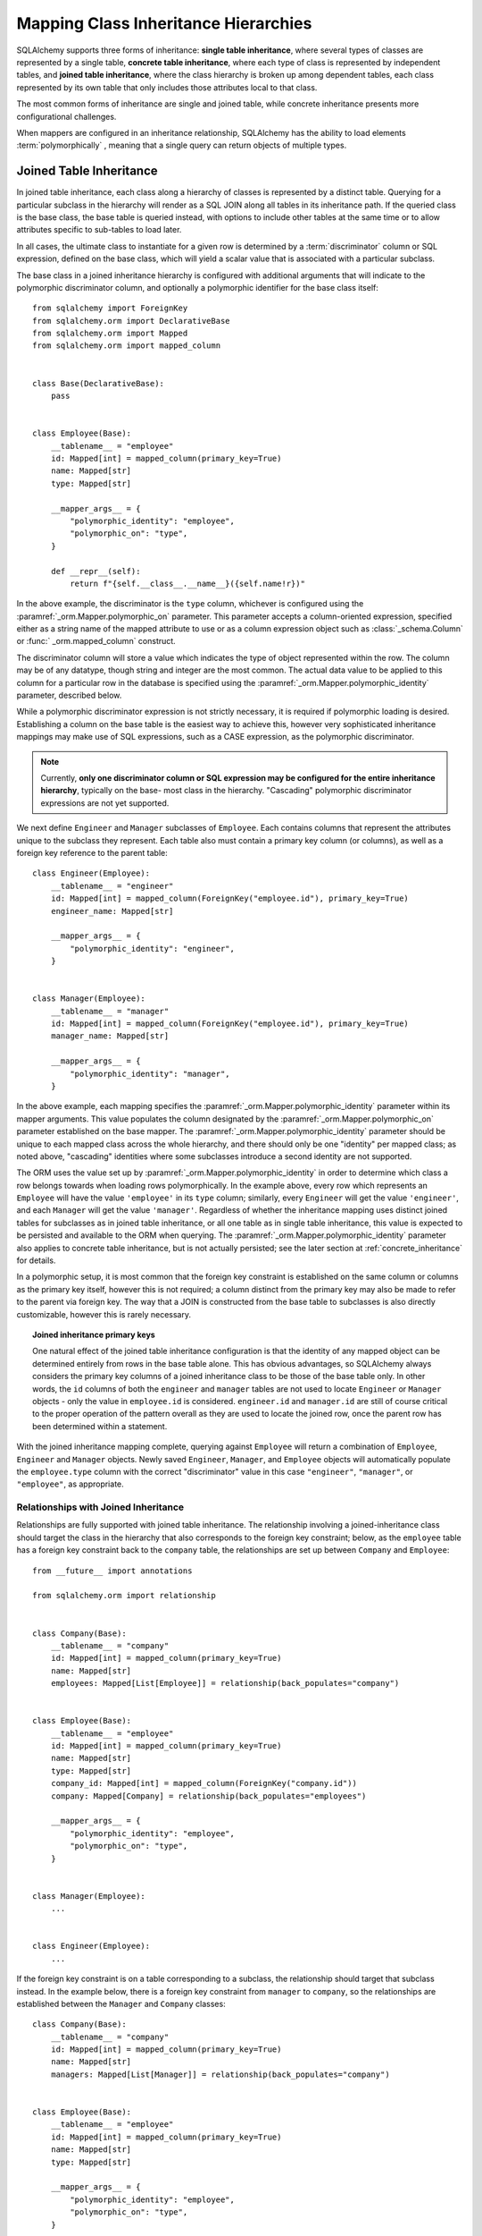 .. _inheritance_toplevel:

Mapping Class Inheritance Hierarchies
=====================================

SQLAlchemy supports three forms of inheritance: **single table inheritance**,
where several types of classes are represented by a single table, **concrete
table inheritance**, where each type of class is represented by independent
tables, and **joined table inheritance**, where the class hierarchy is broken
up among dependent tables, each class represented by its own table that only
includes those attributes local to that class.

The most common forms of inheritance are single and joined table, while
concrete inheritance presents more configurational challenges.

When mappers are configured in an inheritance relationship, SQLAlchemy has the
ability to load elements :term:`polymorphically` , meaning that a single query can
return objects of multiple types.

.. seealso::

    :ref:`loading_joined_inheritance` - in the :ref:` queryguide_toplevel`

    :ref:`examples_inheritance` - complete examples of joined, single and
    concrete inheritance

.. _joined_inheritance:

Joined Table Inheritance
------------------------

In joined table inheritance, each class along a hierarchy of classes
is represented by a distinct table.  Querying for a particular subclass
in the hierarchy will render as a SQL JOIN along all tables in its
inheritance path. If the queried class is the base class, the base table
is queried instead, with options to include other tables at the same time
or to allow attributes specific to sub-tables to load later.

In all cases, the ultimate class to instantiate for a given row is determined
by a :term:`discriminator` column or SQL expression, defined on the base class,
which will yield a scalar value that is associated with a particular subclass.


The base class in a joined inheritance hierarchy is configured with
additional arguments that will indicate to the polymorphic discriminator
column, and optionally a polymorphic identifier for the base class itself::

    from sqlalchemy import ForeignKey
    from sqlalchemy.orm import DeclarativeBase
    from sqlalchemy.orm import Mapped
    from sqlalchemy.orm import mapped_column


    class Base(DeclarativeBase):
        pass


    class Employee(Base):
        __tablename__ = "employee"
        id: Mapped[int] = mapped_column(primary_key=True)
        name: Mapped[str]
        type: Mapped[str]

        __mapper_args__ = {
            "polymorphic_identity": "employee",
            "polymorphic_on": "type",
        }

        def __repr__(self):
            return f"{self.__class__.__name__}({self.name!r})"

In the above example, the discriminator is the ``type`` column, whichever is
configured using the :paramref:`_orm.Mapper.polymorphic_on` parameter. This
parameter accepts a column-oriented expression, specified either as a string
name of the mapped attribute to use or as a column expression object such as
:class:`_schema.Column` or :func:` _orm.mapped_column` construct.

The discriminator column will store a value which indicates the type of object
represented within the row. The column may be of any datatype, though string
and integer are the most common.  The actual data value to be applied to this
column for a particular row in the database is specified using the
:paramref:`_orm.Mapper.polymorphic_identity` parameter, described below.

While a polymorphic discriminator expression is not strictly necessary, it is
required if polymorphic loading is desired.   Establishing a column on
the base table is the easiest way to achieve this, however very sophisticated
inheritance mappings may make use of SQL expressions, such as a CASE
expression, as the polymorphic discriminator.

.. note::

   Currently, **only one discriminator column or SQL expression may be
   configured for the entire inheritance hierarchy**, typically on the base-
   most class in the hierarchy. "Cascading" polymorphic discriminator
   expressions are not yet supported.

We next define ``Engineer`` and ``Manager`` subclasses of ``Employee``.
Each contains columns that represent the attributes unique to the subclass
they represent. Each table also must contain a primary key column (or
columns), as well as a foreign key reference to the parent table::

    class Engineer(Employee):
        __tablename__ = "engineer"
        id: Mapped[int] = mapped_column(ForeignKey("employee.id"), primary_key=True)
        engineer_name: Mapped[str]

        __mapper_args__ = {
            "polymorphic_identity": "engineer",
        }


    class Manager(Employee):
        __tablename__ = "manager"
        id: Mapped[int] = mapped_column(ForeignKey("employee.id"), primary_key=True)
        manager_name: Mapped[str]

        __mapper_args__ = {
            "polymorphic_identity": "manager",
        }

In the above example, each mapping specifies the
:paramref:`_orm.Mapper.polymorphic_identity` parameter within its mapper arguments.
This value populates the column designated by the
:paramref:`_orm.Mapper.polymorphic_on` parameter established on the base  mapper.
The :paramref:`_orm.Mapper.polymorphic_identity`  parameter should be unique to
each mapped class across the whole hierarchy, and there should only be one
"identity" per mapped class; as noted above,  "cascading" identities where some
subclasses introduce a second identity are not supported.

The ORM uses the value set up by :paramref:`_orm.Mapper.polymorphic_identity` in
order to determine which class a row belongs towards when loading rows
polymorphically.  In the example above, every row which represents an
``Employee`` will have the value ``'employee'`` in its ``type`` column; similarly,
every ``Engineer`` will get the value ``'engineer'``, and each ``Manager`` will
get the value ``'manager'``. Regardless of whether the inheritance mapping uses
distinct joined tables for subclasses as in joined table inheritance, or all
one table as in single table inheritance, this value is expected to be
persisted and available to the ORM when querying. The
:paramref:`_orm.Mapper.polymorphic_identity` parameter also applies to concrete
table inheritance, but is not actually persisted; see the later section at
:ref:`concrete_inheritance` for details.

In a polymorphic setup, it is most common that the foreign key constraint is
established on the same column or columns as the primary key itself, however
this is not required; a column distinct from the primary key may also be made
to refer to the parent via foreign key.  The way that a JOIN is constructed
from the base table to subclasses is also directly customizable, however this
is rarely necessary.

.. topic:: Joined inheritance primary keys

    One natural effect of the joined table inheritance configuration is that
    the identity of any mapped object can be determined entirely from rows  in
    the base table alone. This has obvious advantages, so SQLAlchemy always
    considers the primary key columns of a joined inheritance class to be those
    of the base table only. In other words, the ``id`` columns of both the
    ``engineer`` and ``manager`` tables are not used to locate ``Engineer`` or
    ``Manager`` objects - only the value in ``employee.id`` is considered.
    ``engineer.id`` and ``manager.id`` are still of course critical to the
    proper operation of the pattern overall as they are used to locate the
    joined row, once the parent row has been determined within a statement.

With the joined inheritance mapping complete, querying against ``Employee``
will return a combination of ``Employee``, ``Engineer`` and ``Manager``
objects. Newly saved ``Engineer``, ``Manager``, and ``Employee`` objects will
automatically populate the ``employee.type`` column with the correct
"discriminator" value in this case ``"engineer"``,
``"manager"``, or ``"employee"``, as appropriate.

Relationships with Joined Inheritance
+++++++++++++++++++++++++++++++++++++

Relationships are fully supported with joined table inheritance.   The
relationship involving a joined-inheritance class should target the class
in the hierarchy that also corresponds to the foreign key constraint;
below, as the ``employee`` table has a foreign key constraint back to
the ``company`` table, the relationships are set up between ``Company``
and ``Employee``::

    from __future__ import annotations

    from sqlalchemy.orm import relationship


    class Company(Base):
        __tablename__ = "company"
        id: Mapped[int] = mapped_column(primary_key=True)
        name: Mapped[str]
        employees: Mapped[List[Employee]] = relationship(back_populates="company")


    class Employee(Base):
        __tablename__ = "employee"
        id: Mapped[int] = mapped_column(primary_key=True)
        name: Mapped[str]
        type: Mapped[str]
        company_id: Mapped[int] = mapped_column(ForeignKey("company.id"))
        company: Mapped[Company] = relationship(back_populates="employees")

        __mapper_args__ = {
            "polymorphic_identity": "employee",
            "polymorphic_on": "type",
        }


    class Manager(Employee):
        ...


    class Engineer(Employee):
        ...

If the foreign key constraint is on a table corresponding to a subclass,
the relationship should target that subclass instead.  In the example
below, there is a foreign
key constraint from ``manager`` to ``company``, so the relationships are
established between the ``Manager`` and ``Company`` classes::

    class Company(Base):
        __tablename__ = "company"
        id: Mapped[int] = mapped_column(primary_key=True)
        name: Mapped[str]
        managers: Mapped[List[Manager]] = relationship(back_populates="company")


    class Employee(Base):
        __tablename__ = "employee"
        id: Mapped[int] = mapped_column(primary_key=True)
        name: Mapped[str]
        type: Mapped[str]

        __mapper_args__ = {
            "polymorphic_identity": "employee",
            "polymorphic_on": "type",
        }


    class Manager(Employee):
        __tablename__ = "manager"
        id: Mapped[int] = mapped_column(ForeignKey("employee.id"), primary_key=True)
        manager_name: Mapped[str]

        company_id: Mapped[int] = mapped_column(ForeignKey("company.id"))
        company: Mapped[Company] = relationship(back_populates="managers")

        __mapper_args__ = {
            "polymorphic_identity": "manager",
        }


    class Engineer(Employee):
        ...

Above, the ``Manager`` class will have a ``Manager.company`` attribute;
``Company`` will have a ``Company.managers`` attribute that always
loads against a join of the ``employee`` and ``manager`` tables together.

Loading Joined Inheritance Mappings
+++++++++++++++++++++++++++++++++++

See the section :ref:`inheritance_loading_toplevel` for background
on inheritance loading techniques, including configuration of tables
to be queried both at mapper configuration time as well as query time.

.. _single_inheritance:

Single Table Inheritance
------------------------

Single table inheritance represents all attributes of all subclasses
within a single table.  A particular subclass that has attributes unique
to that class will persist them within columns in the table that are otherwise
NULL if the row refers to a different kind of object.

Querying for a particular subclass
in the hierarchy will render as a SELECT against the base table, which
will include a WHERE clause that limits rows to those with a particular
value or values present in the discriminator column or expression.

Single table inheritance has the advantage of simplicity compared to
joined table inheritance; queries are much more efficient as only one table
needs to be involved in order to load objects of every represented class.

Single-table inheritance configuration looks much like joined-table
inheritance, except only the base class specifies ``__tablename__``. A
discriminator column is also required on the base table so that classes can be
differentiated from each other.

Even though subclasses share the base table for all of their attributes, when
using Declarative, :class:`_orm.mapped_column` objects may still be specified
on subclasses, indicating that the column is to be mapped only to that
subclass; the :class:`_orm.mapped_column` will be applied to the same base
:class:`_schema.Table` object::

    class Employee(Base):
        __tablename__ = "employee"
        id: Mapped[int] = mapped_column(primary_key=True)
        name: Mapped[str]
        type: Mapped[str]

        __mapper_args__ = {
            "polymorphic_on": "type",
            "polymorphic_identity": "employee",
        }


    class Manager(Employee):
        manager_data: Mapped[str] = mapped_column(nullable=True)

        __mapper_args__ = {
            "polymorphic_identity": "manager",
        }


    class Engineer(Employee):
        engineer_info: Mapped[str] = mapped_column(nullable=True)

        __mapper_args__ = {
            "polymorphic_identity": "engineer",
        }

Note that the mappers for the derived classes Manager and Engineer omit the
``__tablename__``, indicating they do not have a mapped table of
their own.  Additionally, a :func:`_orm.mapped_column` directive with
``nullable=True`` is included; as the Python types declared for these classes
do not include ``Optional[]``, the column would normally be mapped as
``NOT NULL``, which would not be appropriate as this column only expects to
be populated for those rows that correspond to that particular subclass.

.. _orm_inheritance_column_conflicts:

Resolving Column Conflicts with ``use_existing_column``
+++++++++++++++++++++++++++++++++++++++++++++++++++++++

Note in the previous section that the ``manager_name`` and ``engineer_info`` columns
are "moved up" to be applied to ``Employee.__table__``, as a result of their
declaration on a subclass that has no table of its own.   A tricky case
comes up when two subclasses want to specify *the same* column, as below::

    from datetime import datetime


    class Employee(Base):
        __tablename__ = "employee"
        id: Mapped[int] = mapped_column(primary_key=True)
        name: Mapped[str]
        type: Mapped[str]

        __mapper_args__ = {
            "polymorphic_on": "type",
            "polymorphic_identity": "employee",
        }


    class Engineer(Employee):
        __mapper_args__ = {
            "polymorphic_identity": "engineer",
        }
        start_date: Mapped[datetime] = mapped_column(nullable=True)


    class Manager(Employee):
        __mapper_args__ = {
            "polymorphic_identity": "manager",
        }
        start_date: Mapped[datetime] = mapped_column(nullable=True)

Above, the ``start_date`` column declared on both ``Engineer`` and ``Manager``
will result in an error:

.. sourcecode:: text


    sqlalchemy.exc.ArgumentError: Column 'start_date' on class Manager conflicts
    with existing column 'employee.start_date'.  If using Declarative,
    consider using the use_existing_column parameter of mapped_column() to
    resolve conflicts.

The above scenario presents an ambiguity to the Declarative mapping system that
may be resolved by using the :paramref:`_orm.mapped_column.use_existing_column` 
parameter on :func:`_orm.mapped_column` , which instructs :func:`_orm.mapped_column` 
to look on the inheriting superclass present and use the column that's already
mapped, if already present, else to map a new column::


    from sqlalchemy import DateTime


    class Employee(Base):
        __tablename__ = "employee"
        id: Mapped[int] = mapped_column(primary_key=True)
        name: Mapped[str]
        type: Mapped[str]

        __mapper_args__ = {
            "polymorphic_on": "type",
            "polymorphic_identity": "employee",
        }


    class Engineer(Employee):
        __mapper_args__ = {
            "polymorphic_identity": "engineer",
        }

        start_date: Mapped[datetime] = mapped_column(
            nullable=True, use_existing_column=True
        )


    class Manager(Employee):
        __mapper_args__ = {
            "polymorphic_identity": "manager",
        }

        start_date: Mapped[datetime] = mapped_column(
            nullable=True, use_existing_column=True
        )

Above, when ``Manager`` is mapped, the ``start_date`` column is
already present on the ``Employee`` class, having been provided by the
``Engineer`` mapping already.   The :paramref:`_orm.mapped_column.use_existing_column` 
parameter indicates to :func:`_orm.mapped_column` that it should look for the
requested :class:`_schema.Column` on the mapped :class:` .Table` for
``Employee`` first, and if present, maintain that existing mapping.  If not
present, :func:`_orm.mapped_column` will map the column normally, adding it
as one of the columns in the :class:`.Table` referred towards by the
``Employee`` superclass.


.. versionadded:: 2.0.0b4 - Added :paramref:`_orm.mapped_column.use_existing_column` ,
   which provides a 2.0-compatible means of mapping a column on an inheriting
   subclass conditionally.  The previous approach which combines
   :class:`.declared_attr` with a lookup on the parent ` `.__table__``
   continues to function as well, but lacks :pep:`484` typing support.


A similar concept can be used with mixin classes (see :ref:`orm_mixins_toplevel` )
to define a particular series of columns and/or other mapped attributes
from a reusable mixin class::

    class Employee(Base):
        __tablename__ = "employee"
        id: Mapped[int] = mapped_column(primary_key=True)
        name: Mapped[str]
        type: Mapped[str]

        __mapper_args__ = {
            "polymorphic_on": type,
            "polymorphic_identity": "employee",
        }


    class HasStartDate:
        start_date: Mapped[datetime] = mapped_column(
            nullable=True, use_existing_column=True
        )


    class Engineer(HasStartDate, Employee):
        __mapper_args__ = {
            "polymorphic_identity": "engineer",
        }


    class Manager(HasStartDate, Employee):
        __mapper_args__ = {
            "polymorphic_identity": "manager",
        }

Relationships with Single Table Inheritance
+++++++++++++++++++++++++++++++++++++++++++

Relationships are fully supported with single table inheritance.   Configuration
is done in the same manner as that of joined inheritance; a foreign key
attribute should be on the same class that's the "foreign" side of the
relationship::

    class Company(Base):
        __tablename__ = "company"
        id: Mapped[int] = mapped_column(primary_key=True)
        name: Mapped[str]
        employees: Mapped[List[Employee]] = relationship(back_populates="company")


    class Employee(Base):
        __tablename__ = "employee"
        id: Mapped[int] = mapped_column(primary_key=True)
        name: Mapped[str]
        type: Mapped[str]
        company_id: Mapped[int] = mapped_column(ForeignKey("company.id"))
        company: Mapped[Company] = relationship(back_populates="employees")

        __mapper_args__ = {
            "polymorphic_identity": "employee",
            "polymorphic_on": "type",
        }


    class Manager(Employee):
        manager_data: Mapped[str] = mapped_column(nullable=True)

        __mapper_args__ = {
            "polymorphic_identity": "manager",
        }


    class Engineer(Employee):
        engineer_info: Mapped[str] = mapped_column(nullable=True)

        __mapper_args__ = {
            "polymorphic_identity": "engineer",
        }

Also, like the case of joined inheritance, we can create relationships
that involve a specific subclass.   When queried, the SELECT statement will
include a WHERE clause that limits the class selection to that subclass
or subclasses::

    class Company(Base):
        __tablename__ = "company"
        id: Mapped[int] = mapped_column(primary_key=True)
        name: Mapped[str]
        managers: Mapped[List[Manager]] = relationship(back_populates="company")


    class Employee(Base):
        __tablename__ = "employee"
        id: Mapped[int] = mapped_column(primary_key=True)
        name: Mapped[str]
        type: Mapped[str]

        __mapper_args__ = {
            "polymorphic_identity": "employee",
            "polymorphic_on": "type",
        }


    class Manager(Employee):
        manager_name: Mapped[str] = mapped_column(nullable=True)

        company_id: Mapped[int] = mapped_column(ForeignKey("company.id"))
        company: Mapped[Company] = relationship(back_populates="managers")

        __mapper_args__ = {
            "polymorphic_identity": "manager",
        }


    class Engineer(Employee):
        engineer_info: Mapped[str] = mapped_column(nullable=True)

        __mapper_args__ = {
            "polymorphic_identity": "engineer",
        }

Above, the ``Manager`` class will have a ``Manager.company`` attribute;
``Company`` will have a ``Company.managers`` attribute that always
loads against the ``employee`` with an additional WHERE clause that
limits rows to those with ``type = 'manager'``.

.. _orm_inheritance_abstract_poly:

Building Deeper Hierarchies with ``polymorphic_abstract``
+++++++++++++++++++++++++++++++++++++++++++++++++++++++++

.. versionadded:: 2.0

When building any kind of inheritance hierarchy, a mapped class may include the
:paramref:`_orm.Mapper.polymorphic_abstract` parameter set to ` `True``, which
indicates that the class should be mapped normally, however would not expect to
be instantiated directly and would not include a
:paramref:`_orm.Mapper.polymorphic_identity` . Subclasses may then be declared
as subclasses of this mapped class, which themselves can include a
:paramref:`_orm.Mapper.polymorphic_identity` and therefore be used normally.
This allows a series of subclasses to be referenced at once by a common base
class which is considered to be "abstract" within the hierarchy, both in
queries as well as in :func:`_orm.relationship` declarations. This use differs
from the use of the :ref:`declarative_abstract` attribute with Declarative,
which leaves the target class entirely unmapped and thus not usable as a mapped
class by itself. :paramref:`_orm.Mapper.polymorphic_abstract` may be applied to
any class or classes at any level in the hierarchy, including on multiple
levels at once.

As an example, suppose ``Manager`` and ``Principal`` were both to be classified
against a superclass ``Executive``, and ``Engineer`` and ``Sysadmin`` were
classified against a superclass ``Technologist``. Neither ``Executive`` or
``Technologist`` is ever instantiated, therefore have no
:paramref:`_orm.Mapper.polymorphic_identity` . These classes can be configured
using :paramref:`_orm.Mapper.polymorphic_abstract` as follows::

    class Employee(Base):
        __tablename__ = "employee"
        id: Mapped[int] = mapped_column(primary_key=True)
        name: Mapped[str]
        type: Mapped[str]

        __mapper_args__ = {
            "polymorphic_identity": "employee",
            "polymorphic_on": "type",
        }


    class Executive(Employee):
        """An executive of the company"""

        executive_background: Mapped[str] = mapped_column(nullable=True)

        __mapper_args__ = {"polymorphic_abstract": True}


    class Technologist(Employee):
        """An employee who works with technology"""

        competencies: Mapped[str] = mapped_column(nullable=True)

        __mapper_args__ = {"polymorphic_abstract": True}


    class Manager(Executive):
        """a manager"""

        __mapper_args__ = {"polymorphic_identity": "manager"}


    class Principal(Executive):
        """a principal of the company"""

        __mapper_args__ = {"polymorphic_identity": "principal"}


    class Engineer(Technologist):
        """an engineer"""

        __mapper_args__ = {"polymorphic_identity": "engineer"}


    class SysAdmin(Technologist):
        """a systems administrator"""

        __mapper_args__ = {"polymorphic_identity": "engineer"}

In the above example, the new classes ``Technologist`` and ``Executive``
are ordinary mapped classes, and also indicate new columns to be added to the
superclass called ``executive_background`` and ``competencies``.   However,
they both lack a setting for :paramref:`_orm.Mapper.polymorphic_identity` ;
this is because it's not expected that ``Technologist`` or ``Executive`` would
ever be instantiated directly; we'd always have one of ``Manager``, ``Principal``,
``Engineer`` or ``SysAdmin``.   We can however query for
``Principal`` and ``Technologist`` roles, as well as have them be targets
of :func:`_orm.relationship` .  The example below demonstrates a SELECT
statement for ``Technologist`` objects:


.. sourcecode:: python+sql

    session.scalars(select(Technologist)).all()
    {execsql}
    SELECT employee.id, employee.name, employee.type, employee.competencies
    FROM employee
    WHERE employee.type IN (?, ?)
    [...] ('engineer', 'sysadmin')

The ``Technologist`` and ``Executive`` abstract mapped classes may also be
made the targets of :func:`_orm.relationship` mappings, like any other
mapped class.  We can extend the above example to include ``Company``,
with separate collections ``Company.technologists`` and ``Company.principals``::

    class Company(Base):
        __tablename__ = "company"
        id = Column(Integer, primary_key=True)

        executives: Mapped[List[Executive]] = relationship()
        technologists: Mapped[List[Technologist]] = relationship()


    class Employee(Base):
        __tablename__ = "employee"
        id: Mapped[int] = mapped_column(primary_key=True)

        # foreign key to "company.id" is added
        company_id: Mapped[int] = mapped_column(ForeignKey("company.id"))

        # rest of mapping is the same
        name: Mapped[str]
        type: Mapped[str]

        __mapper_args__ = {
            "polymorphic_on": "type",
        }


    # Executive, Technologist, Manager, Principal, Engineer, SysAdmin
    # classes from previous example would follow here unchanged

Using the above mapping we can use joins and relationship loading techniques
across ``Company.technologists`` and ``Company.executives`` individually:

.. sourcecode:: python+sql

    session.scalars(
        select(Company)
        .join(Company.technologists)
        .where(Technologist.competency.ilike("%java%"))
        .options(selectinload(Company.executives))
    ).all()
    {execsql}
    SELECT company.id
    FROM company JOIN employee ON company.id = employee.company_id AND employee.type IN (?, ?)
    WHERE lower(employee.competencies) LIKE lower(?)
    [...] ('engineer', 'sysadmin', '%java%')

    SELECT employee.company_id AS employee_company_id, employee.id AS employee_id,
    employee.name AS employee_name, employee.type AS employee_type,
    employee.executive_background AS employee_executive_background
    FROM employee
    WHERE employee.company_id IN (?) AND employee.type IN (?, ?)
    [...] (1, 'manager', 'principal')



.. seealso::

    :ref:`declarative_abstract` - Declarative parameter which allows a
    Declarative class to be completely un-mapped within a hierarchy, while
    still extending from a mapped superclass.


Loading Single Inheritance Mappings
+++++++++++++++++++++++++++++++++++

The loading techniques for single-table inheritance are mostly identical to
those used for joined-table inheritance, and a high degree of abstraction is
provided between these two mapping types such that it is easy to switch between
them as well as to intermix them in a single hierarchy (just omit
``__tablename__`` from whichever subclasses are to be single-inheriting). See
the sections :ref:`inheritance_loading_toplevel` and
:ref:`loading_single_inheritance` for documentation on inheritance loading
techniques, including configuration of classes to be queried both at mapper
configuration time as well as query time.

.. _concrete_inheritance:

Concrete Table Inheritance
--------------------------

Concrete inheritance maps each subclass to its own distinct table, each
of which contains all columns necessary to produce an instance of that class.
A concrete inheritance configuration by default queries non-polymorphically;
a query for a particular class will only query that class' table
and only return instances of that class.  Polymorphic loading of concrete
classes is enabled by configuring within the mapper
a special SELECT that typically is produced as a UNION of all the tables.

.. warning::

    Concrete table inheritance is **much more complicated** than joined
    or single table inheritance, and is **much more limited in functionality**
    especially pertaining to using it with relationships, eager loading,
    and polymorphic loading.  When used polymorphically it produces
    **very large queries** with UNIONS that won't perform as well as simple
    joins.  It is strongly advised that if flexibility in relationship loading
    and polymorphic loading is required, that joined or single table inheritance
    be used if at all possible.   If polymorphic loading isn't required, then
    plain non-inheriting mappings can be used if each class refers to its
    own table completely.

Whereas joined and single table inheritance are fluent in "polymorphic"
loading, it is a more awkward affair in concrete inheritance.  For this
reason, concrete inheritance is more appropriate when **polymorphic loading
is not required**.   Establishing relationships that involve concrete inheritance
classes is also more awkward.

To establish a class as using concrete inheritance, add the
:paramref:`_orm.Mapper.concrete` parameter within the ` `__mapper_args__``.
This indicates to Declarative as well as the mapping that the superclass
table should not be considered as part of the mapping::

    class Employee(Base):
        __tablename__ = "employee"

        id = mapped_column(Integer, primary_key=True)
        name = mapped_column(String(50))


    class Manager(Employee):
        __tablename__ = "manager"

        id = mapped_column(Integer, primary_key=True)
        name = mapped_column(String(50))
        manager_data = mapped_column(String(50))

        __mapper_args__ = {
            "concrete": True,
        }


    class Engineer(Employee):
        __tablename__ = "engineer"

        id = mapped_column(Integer, primary_key=True)
        name = mapped_column(String(50))
        engineer_info = mapped_column(String(50))

        __mapper_args__ = {
            "concrete": True,
        }

Two critical points should be noted:

* We must **define all columns explicitly** on each subclass, even those of
  the same name.  A column such as
  ``Employee.name`` here is **not** copied out to the tables mapped
  by ``Manager`` or ``Engineer`` for us.

* while the ``Engineer`` and ``Manager`` classes are
  mapped in an inheritance relationship with ``Employee``, they still **do not
  include polymorphic loading**.  Meaning, if we query for ``Employee``
  objects, the ``manager`` and ``engineer`` tables are not queried at all.

.. _concrete_polymorphic:

Concrete Polymorphic Loading Configuration
++++++++++++++++++++++++++++++++++++++++++

Polymorphic loading with concrete inheritance requires that a specialized
SELECT is configured against each base class that should have polymorphic
loading.  This SELECT needs to be capable of accessing all the
mapped tables individually, and is typically a UNION statement that is
constructed using a SQLAlchemy helper :func:`.polymorphic_union` .

As discussed in :ref:`inheritance_loading_toplevel` , mapper inheritance
configurations of any type can be configured to load from a special selectable
by default using the :paramref:`_orm.Mapper.with_polymorphic` argument.  Current
public API requires that this argument is set on a :class:`_orm.Mapper` when
it is first constructed.

However, in the case of Declarative, both the mapper and the :class:`_schema.Table` 
that is mapped are created at once, the moment the mapped class is defined.
This means that the :paramref:`_orm.Mapper.with_polymorphic` argument cannot
be provided yet, since the :class:`_schema.Table` objects that correspond to the
subclasses haven't yet been defined.

There are a few strategies available to resolve this cycle, however
Declarative provides helper classes :class:`.ConcreteBase` and
:class:`.AbstractConcreteBase` which handle this issue behind the scenes.

Using :class:`.ConcreteBase` , we can set up our concrete mapping in
almost the same way as we do other forms of inheritance mappings::

    from sqlalchemy.ext.declarative import ConcreteBase
    from sqlalchemy.orm import DeclarativeBase


    class Base(DeclarativeBase):
        pass


    class Employee(ConcreteBase, Base):
        __tablename__ = "employee"
        id = mapped_column(Integer, primary_key=True)
        name = mapped_column(String(50))

        __mapper_args__ = {
            "polymorphic_identity": "employee",
            "concrete": True,
        }


    class Manager(Employee):
        __tablename__ = "manager"
        id = mapped_column(Integer, primary_key=True)
        name = mapped_column(String(50))
        manager_data = mapped_column(String(40))

        __mapper_args__ = {
            "polymorphic_identity": "manager",
            "concrete": True,
        }


    class Engineer(Employee):
        __tablename__ = "engineer"
        id = mapped_column(Integer, primary_key=True)
        name = mapped_column(String(50))
        engineer_info = mapped_column(String(40))

        __mapper_args__ = {
            "polymorphic_identity": "engineer",
            "concrete": True,
        }

Above, Declarative sets up the polymorphic selectable for the
``Employee`` class at mapper "initialization" time; this is the late-configuration
step for mappers that resolves other dependent mappers.  The :class:`.ConcreteBase` 
helper uses the
:func:`.polymorphic_union` function to create a UNION of all concrete-mapped
tables after all the other classes are set up, and then configures this statement
with the already existing base-class mapper.

Upon select, the polymorphic union produces a query like this:

.. sourcecode:: python+sql

    session.scalars(select(Employee)).all()
    {execsql}
    SELECT
        pjoin.id,
        pjoin.name,
        pjoin.type,
        pjoin.manager_data,
        pjoin.engineer_info
    FROM (
        SELECT
            employee.id AS id,
            employee.name AS name,
            CAST(NULL AS VARCHAR(40)) AS manager_data,
            CAST(NULL AS VARCHAR(40)) AS engineer_info,
            'employee' AS type
        FROM employee
        UNION ALL
        SELECT
            manager.id AS id,
            manager.name AS name,
            manager.manager_data AS manager_data,
            CAST(NULL AS VARCHAR(40)) AS engineer_info,
            'manager' AS type
        FROM manager
        UNION ALL
        SELECT
            engineer.id AS id,
            engineer.name AS name,
            CAST(NULL AS VARCHAR(40)) AS manager_data,
            engineer.engineer_info AS engineer_info,
            'engineer' AS type
        FROM engineer
    ) AS pjoin

The above UNION query needs to manufacture "NULL" columns for each subtable
in order to accommodate for those columns that aren't members of that
particular subclass.

.. seealso::

    :class:`.ConcreteBase` 

.. _abstract_concrete_base:

Abstract Concrete Classes
+++++++++++++++++++++++++

The concrete mappings illustrated thus far show both the subclasses as well
as the base class mapped to individual tables.   In the concrete inheritance
use case, it is common that the base class is not represented within the
database, only the subclasses.  In other words, the base class is
"abstract".

Normally, when one would like to map two different subclasses to individual
tables, and leave the base class unmapped, this can be achieved very easily.
When using Declarative, just declare the
base class with the ``__abstract__`` indicator::

    from sqlalchemy.orm import DeclarativeBase


    class Base(DeclarativeBase):
        pass


    class Employee(Base):
        __abstract__ = True


    class Manager(Employee):
        __tablename__ = "manager"
        id = mapped_column(Integer, primary_key=True)
        name = mapped_column(String(50))
        manager_data = mapped_column(String(40))


    class Engineer(Employee):
        __tablename__ = "engineer"
        id = mapped_column(Integer, primary_key=True)
        name = mapped_column(String(50))
        engineer_info = mapped_column(String(40))

Above, we are not actually making use of SQLAlchemy's inheritance mapping
facilities; we can load and persist instances of ``Manager`` and ``Engineer``
normally.   The situation changes however when we need to **query polymorphically**,
that is, we'd like to emit ``select(Employee)`` and get back a collection
of ``Manager`` and ``Engineer`` instances.    This brings us back into the
domain of concrete inheritance, and we must build a special mapper against
``Employee`` in order to achieve this.

To modify our concrete inheritance example to illustrate an "abstract" base
that is capable of polymorphic loading,
we will have only an ``engineer`` and a ``manager`` table and no ``employee``
table, however the ``Employee`` mapper will be mapped directly to the
"polymorphic union", rather than specifying it locally to the
:paramref:`_orm.Mapper.with_polymorphic` parameter.

To help with this, Declarative offers a variant of the :class:`.ConcreteBase` 
class called :class:`.AbstractConcreteBase` which achieves this automatically::

    from sqlalchemy.ext.declarative import AbstractConcreteBase
    from sqlalchemy.orm import DeclarativeBase


    class Base(DeclarativeBase):
        pass


    class Employee(AbstractConcreteBase, Base):
        strict_attrs = True

        name = mapped_column(String(50))


    class Manager(Employee):
        __tablename__ = "manager"
        id = mapped_column(Integer, primary_key=True)
        name = mapped_column(String(50))
        manager_data = mapped_column(String(40))

        __mapper_args__ = {
            "polymorphic_identity": "manager",
            "concrete": True,
        }


    class Engineer(Employee):
        __tablename__ = "engineer"
        id = mapped_column(Integer, primary_key=True)
        name = mapped_column(String(50))
        engineer_info = mapped_column(String(40))

        __mapper_args__ = {
            "polymorphic_identity": "engineer",
            "concrete": True,
        }


    Base.registry.configure()

Above, the :meth:`_orm.registry.configure` method is invoked, which will
trigger the ``Employee`` class to be actually mapped; before the configuration
step, the class has no mapping as the sub-tables which it will query from
have not yet been defined.   This process is more complex than that of
:class:`.ConcreteBase` , in that the entire mapping
of the base class must be delayed until all the subclasses have been declared.
With a mapping like the above, only instances of ``Manager`` and ``Engineer``
may be persisted; querying against the ``Employee`` class will always produce
``Manager`` and ``Engineer`` objects.

Using the above mapping, queries can be produced in terms of the ``Employee``
class and any attributes that are locally declared upon it, such as the
``Employee.name``:

.. sourcecode:: pycon+sql

    >>> stmt = select(Employee).where(Employee.name == "n1")
    >>> print(stmt)
    {printsql}SELECT pjoin.id, pjoin.name, pjoin.type, pjoin.manager_data, pjoin.engineer_info
    FROM (
      SELECT engineer.id AS id, engineer.name AS name, engineer.engineer_info AS engineer_info,
      CAST(NULL AS VARCHAR(40)) AS manager_data, 'engineer' AS type
      FROM engineer
      UNION ALL
      SELECT manager.id AS id, manager.name AS name, CAST(NULL AS VARCHAR(40)) AS engineer_info,
      manager.manager_data AS manager_data, 'manager' AS type
      FROM manager
    ) AS pjoin
    WHERE pjoin.name = :name_1

The :paramref:`.AbstractConcreteBase.strict_attrs` parameter indicates that the
``Employee`` class should directly map only those attributes which are local to
the ``Employee`` class, in this case the ``Employee.name`` attribute. Other
attributes such as ``Manager.manager_data`` and ``Engineer.engineer_info`` are
present only on their corresponding subclass.
When :paramref:`.AbstractConcreteBase.strict_attrs` 
is not set, then all subclass attributes such as ``Manager.manager_data`` and
``Engineer.engineer_info`` get mapped onto the base ``Employee`` class.  This
is a legacy mode of use which may be more convenient for querying but has the
effect that all subclasses share the
full set of attributes for the whole hierarchy; in the above example, not
using :paramref:`.AbstractConcreteBase.strict_attrs` would have the effect
of generating non-useful ``Engineer.manager_name`` and ``Manager.engineer_info``
attributes.

.. versionadded:: 2.0  Added :paramref:`.AbstractConcreteBase.strict_attrs` 
   parameter to :class:`.AbstractConcreteBase` which produces a cleaner
   mapping; the default is False to allow legacy mappings to continue working
   as they did in 1.x versions.



.. seealso::

    :class:`.AbstractConcreteBase` 


Classical and Semi-Classical Concrete Polymorphic Configuration
+++++++++++++++++++++++++++++++++++++++++++++++++++++++++++++++

The Declarative configurations illustrated with :class:`.ConcreteBase` 
and :class:`.AbstractConcreteBase` are equivalent to two other forms
of configuration that make use of :func:`.polymorphic_union` explicitly.
These configurational forms make use of the :class:`_schema.Table` object explicitly
so that the "polymorphic union" can be created first, then applied
to the mappings.   These are illustrated here to clarify the role
of the :func:`.polymorphic_union` function in terms of mapping.

A **semi-classical mapping** for example makes use of Declarative, but
establishes the :class:`_schema.Table` objects separately::

    metadata_obj = Base.metadata

    employees_table = Table(
        "employee",
        metadata_obj,
        Column("id", Integer, primary_key=True),
        Column("name", String(50)),
    )

    managers_table = Table(
        "manager",
        metadata_obj,
        Column("id", Integer, primary_key=True),
        Column("name", String(50)),
        Column("manager_data", String(50)),
    )

    engineers_table = Table(
        "engineer",
        metadata_obj,
        Column("id", Integer, primary_key=True),
        Column("name", String(50)),
        Column("engineer_info", String(50)),
    )

Next, the UNION is produced using :func:`.polymorphic_union` ::

    from sqlalchemy.orm import polymorphic_union

    pjoin = polymorphic_union(
        {
            "employee": employees_table,
            "manager": managers_table,
            "engineer": engineers_table,
        },
        "type",
        "pjoin",
    )

With the above :class:`_schema.Table` objects, the mappings can be produced using "semi-classical" style,
where we use Declarative in conjunction with the ``__table__`` argument;
our polymorphic union above is passed via ``__mapper_args__`` to
the :paramref:`_orm.Mapper.with_polymorphic` parameter::

    class Employee(Base):
        __table__ = employee_table
        __mapper_args__ = {
            "polymorphic_on": pjoin.c.type,
            "with_polymorphic": ("*", pjoin),
            "polymorphic_identity": "employee",
        }


    class Engineer(Employee):
        __table__ = engineer_table
        __mapper_args__ = {
            "polymorphic_identity": "engineer",
            "concrete": True,
        }


    class Manager(Employee):
        __table__ = manager_table
        __mapper_args__ = {
            "polymorphic_identity": "manager",
            "concrete": True,
        }

Alternatively, the same :class:`_schema.Table` objects can be used in
fully "classical" style, without using Declarative at all.
A constructor similar to that supplied by Declarative is illustrated::

    class Employee:
        def __init__(self, **kw):
            for k in kw:
                setattr(self, k, kw[k])


    class Manager(Employee):
        pass


    class Engineer(Employee):
        pass


    employee_mapper = mapper_registry.map_imperatively(
        Employee,
        pjoin,
        with_polymorphic=("*", pjoin),
        polymorphic_on=pjoin.c.type,
    )
    manager_mapper = mapper_registry.map_imperatively(
        Manager,
        managers_table,
        inherits=employee_mapper,
        concrete=True,
        polymorphic_identity="manager",
    )
    engineer_mapper = mapper_registry.map_imperatively(
        Engineer,
        engineers_table,
        inherits=employee_mapper,
        concrete=True,
        polymorphic_identity="engineer",
    )

The "abstract" example can also be mapped using "semi-classical" or "classical"
style.  The difference is that instead of applying the "polymorphic union"
to the :paramref:`_orm.Mapper.with_polymorphic` parameter, we apply it directly
as the mapped selectable on our basemost mapper.  The semi-classical
mapping is illustrated below::

    from sqlalchemy.orm import polymorphic_union

    pjoin = polymorphic_union(
        {
            "manager": managers_table,
            "engineer": engineers_table,
        },
        "type",
        "pjoin",
    )


    class Employee(Base):
        __table__ = pjoin
        __mapper_args__ = {
            "polymorphic_on": pjoin.c.type,
            "with_polymorphic": "*",
            "polymorphic_identity": "employee",
        }


    class Engineer(Employee):
        __table__ = engineer_table
        __mapper_args__ = {
            "polymorphic_identity": "engineer",
            "concrete": True,
        }


    class Manager(Employee):
        __table__ = manager_table
        __mapper_args__ = {
            "polymorphic_identity": "manager",
            "concrete": True,
        }

Above, we use :func:`.polymorphic_union` in the same manner as before, except
that we omit the ``employee`` table.

.. seealso::

    :ref:`orm_imperative_mapping` - background information on imperative, or "classical" mappings



Relationships with Concrete Inheritance
+++++++++++++++++++++++++++++++++++++++

In a concrete inheritance scenario, mapping relationships is challenging
since the distinct classes do not share a table.    If the relationships
only involve specific classes, such as a relationship between ``Company`` in
our previous examples and ``Manager``, special steps aren't needed as these
are just two related tables.

However, if ``Company`` is to have a one-to-many relationship
to ``Employee``, indicating that the collection may include both
``Engineer`` and ``Manager`` objects, that implies that ``Employee`` must
have polymorphic loading capabilities and also that each table to be related
must have a foreign key back to the ``company`` table.  An example of
such a configuration is as follows::

    from sqlalchemy.ext.declarative import ConcreteBase


    class Company(Base):
        __tablename__ = "company"
        id = mapped_column(Integer, primary_key=True)
        name = mapped_column(String(50))
        employees = relationship("Employee")


    class Employee(ConcreteBase, Base):
        __tablename__ = "employee"
        id = mapped_column(Integer, primary_key=True)
        name = mapped_column(String(50))
        company_id = mapped_column(ForeignKey("company.id"))

        __mapper_args__ = {
            "polymorphic_identity": "employee",
            "concrete": True,
        }


    class Manager(Employee):
        __tablename__ = "manager"
        id = mapped_column(Integer, primary_key=True)
        name = mapped_column(String(50))
        manager_data = mapped_column(String(40))
        company_id = mapped_column(ForeignKey("company.id"))

        __mapper_args__ = {
            "polymorphic_identity": "manager",
            "concrete": True,
        }


    class Engineer(Employee):
        __tablename__ = "engineer"
        id = mapped_column(Integer, primary_key=True)
        name = mapped_column(String(50))
        engineer_info = mapped_column(String(40))
        company_id = mapped_column(ForeignKey("company.id"))

        __mapper_args__ = {
            "polymorphic_identity": "engineer",
            "concrete": True,
        }

The next complexity with concrete inheritance and relationships involves
when we'd like one or all of ``Employee``, ``Manager`` and ``Engineer`` to
themselves refer back to ``Company``.   For this case, SQLAlchemy has
special behavior in that a :func:`_orm.relationship` placed on ` `Employee``
which links to ``Company`` **does not work**
against the ``Manager`` and ``Engineer`` classes, when exercised at the
instance level.  Instead, a distinct
:func:`_orm.relationship` must be applied to each class.   In order to achieve
bi-directional behavior in terms of three separate relationships which
serve as the opposite of ``Company.employees``, the
:paramref:`_orm.relationship.back_populates` parameter is used between
each of the relationships::

    from sqlalchemy.ext.declarative import ConcreteBase


    class Company(Base):
        __tablename__ = "company"
        id = mapped_column(Integer, primary_key=True)
        name = mapped_column(String(50))
        employees = relationship("Employee", back_populates="company")


    class Employee(ConcreteBase, Base):
        __tablename__ = "employee"
        id = mapped_column(Integer, primary_key=True)
        name = mapped_column(String(50))
        company_id = mapped_column(ForeignKey("company.id"))
        company = relationship("Company", back_populates="employees")

        __mapper_args__ = {
            "polymorphic_identity": "employee",
            "concrete": True,
        }


    class Manager(Employee):
        __tablename__ = "manager"
        id = mapped_column(Integer, primary_key=True)
        name = mapped_column(String(50))
        manager_data = mapped_column(String(40))
        company_id = mapped_column(ForeignKey("company.id"))
        company = relationship("Company", back_populates="employees")

        __mapper_args__ = {
            "polymorphic_identity": "manager",
            "concrete": True,
        }


    class Engineer(Employee):
        __tablename__ = "engineer"
        id = mapped_column(Integer, primary_key=True)
        name = mapped_column(String(50))
        engineer_info = mapped_column(String(40))
        company_id = mapped_column(ForeignKey("company.id"))
        company = relationship("Company", back_populates="employees")

        __mapper_args__ = {
            "polymorphic_identity": "engineer",
            "concrete": True,
        }

The above limitation is related to the current implementation, including
that concrete inheriting classes do not share any of the attributes of
the superclass and therefore need distinct relationships to be set up.

Loading Concrete Inheritance Mappings
+++++++++++++++++++++++++++++++++++++

The options for loading with concrete inheritance are limited; generally,
if polymorphic loading is configured on the mapper using one of the
declarative concrete mixins, it can't be modified at query time
in current SQLAlchemy versions.   Normally, the :func:`_orm.with_polymorphic` 
function would be able to override the style of loading used by concrete,
however due to current limitations this is not yet supported.

